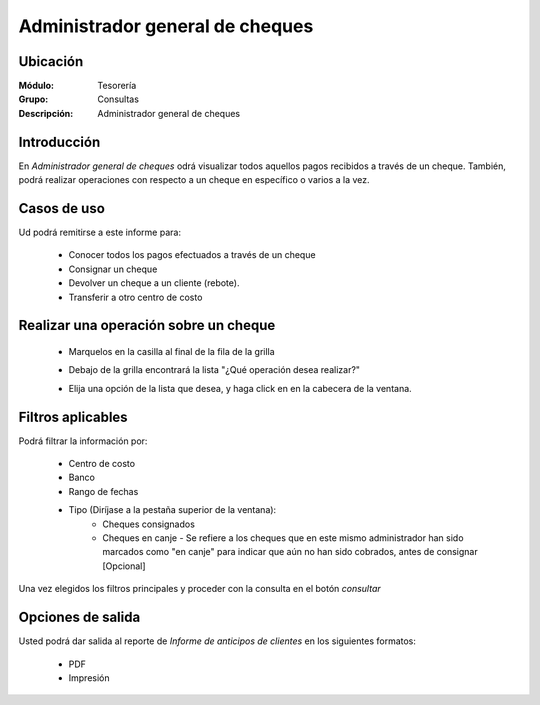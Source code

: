 ================================
Administrador general de cheques
================================

Ubicación
---------

:Módulo:
 Tesorería

:Grupo:
 Consultas

:Descripción:
 Administrador general de cheques

Introducción
------------

En *Administrador general de cheques* odrá visualizar todos aquellos pagos recibidos a través de un cheque. También, podrá realizar operaciones con respecto a un cheque en específico o varios a la vez.

		.. figure:: images/cheques/1.png
 			:align: center


Casos de uso
------------

Ud podrá remitirse a este informe para:

	- Conocer todos los pagos efectuados a través de un cheque
	- Consignar un cheque
	- Devolver un cheque a un cliente (rebote).
	- Transferir a otro centro de costo

Realizar una operación sobre un cheque
--------------------------------------

  - Marquelos en la casilla al final de la fila de la grilla
  - Debajo de la grilla encontrará la lista "¿Qué operación desea realizar?"
  - Elija una opción de la lista que desea, y haga click en |save.bmp| en la cabecera de la ventana.

		.. figure:: images/cheques/2.png
 			:align: center

Filtros aplicables
------------------
Podrá filtrar la información por:

	- Centro de costo
	- Banco
	- Rango de fechas
	- Tipo (Diríjase a la pestaña superior de la ventana):
		- Cheques consignados
		- Cheques en canje - Se refiere a los cheques que en este mismo administrador han sido marcados como "en canje" para indicar que aún no han sido cobrados, antes de consignar [Opcional]

Una vez elegidos los filtros principales y proceder con la consulta en el botón |btn_ok.bmp| *consultar* 

Opciones de salida
------------------
Usted podrá dar salida al reporte de *Informe de anticipos de clientes* en los siguientes formatos:

	- |pdf_logo.gif| PDF 
	- |printer_q.bmp| Impresión

.. |pdf_logo.gif| image:: /_images/generales/pdf_logo.gif
.. |excel.bmp| image:: /_images/generales/excel.bmp
.. |codbar.png| image:: /_images/generales/codbar.png
.. |printer_q.bmp| image:: /_images/generales/printer_q.bmp
.. |calendaricon.gif| image:: /_images/generales/calendaricon.gif
.. |gear.bmp| image:: /_images/generales/gear.bmp
.. |openfolder.bmp| image:: /_images/generales/openfold.bmp
.. |library_listview.bmp| image:: /_images/generales/library_listview.png
.. |plus.bmp| image:: /_images/generales/plus.bmp
.. |wzedit.bmp| image:: /_images/generales/wzedit.bmp
.. |buscar.bmp| image:: /_images/generales/buscar.bmp
.. |delete.bmp| image:: /_images/generales/delete.bmp
.. |btn_ok.bmp| image:: /_images/generales/btn_ok.bmp
.. |refresh.bmp| image:: /_images/generales/refresh.bmp
.. |descartar.bmp| image:: /_images/generales/descartar.bmp
.. |save.bmp| image:: /_images/generales/save.bmp
.. |wznew.bmp| image:: /_images/generales/wznew.bmp